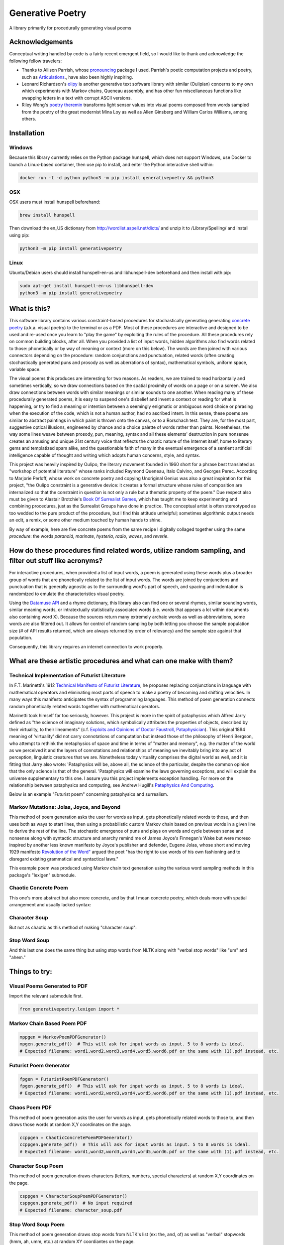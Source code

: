 Generative Poetry
=================
A library primarily for procedurally generating visual poems

.. image:: https://travis-ci.org/coreybobco/generativepoetry-py.svg?branch=master
   :target: https://travis-ci.org/coreybobco/generativepoetry-py
   :alt: Build Status

.. image:: https://coveralls.io/repos/github/coreybobco/generativepoetry-py/badge.svg?branch=master
   :target: https://coveralls.io/github/coreybobco/generativepoetry-py?branch=master
   :alt: Coverage Status

.. image:: https://badge.fury.io/py/generativepoetry.svg
   :target: https://badge.fury.io/py/generativepoetry

Acknowledgements
^^^^^^^^^^^^^^^^
Conceptual writing handled by code is a fairly recent emergent field, so I would like to thank and acknowledge the following fellow travelers:

* Thanks to Allison Parrish, whose `pronouncing <https://github.com/aparrish/pronouncingpy>`_ package I used. Parrish's poetic computation projects and poetry, such as `Articulations <http://counterpathpress.org/articulations-allison-parrish>`_., have also been highly inspiring.
* Leonard Richardson's `olipy <https://github.com/leonardr/olipy/>`_ is another generative text software library with similar (Oulipian) concerns to my own which experiments with Markov chains, Queneau assembly, and has other fun miscellaneous functions like swapping letters in a text with corrupt ASCII versions.
* Riley Wong's `poetry theremin <https://github.com/rileynwong/rpi-poetry-generator>`_ transforms light sensor values into visual poems composed from words sampled from the poetry of the great modernist Mina Loy as well as Allen Ginsberg and William Carlos Williams, among others.

Installation
^^^^^^^^^^^^

Windows
"""""""

Because this library currently relies on the Python package hunspell, which does not support Windows, use Docker to launch a Linux-based container, then use pip to install, and enter the Python interactive shell within:

.. code-block::

   docker run -t -d python python3 -m pip install generativepoetry && python3

OSX
"""

OSX users must install hunspell beforehand:

.. code-block::

   brew install hunspell

Then download the en_US dictionary from http://wordlist.aspell.net/dicts/ and unzip it to /Library/Spelling/ and install using pip:

.. code-block::

   python3 -m pip install generativepoetry

Linux
"""""

Ubuntu/Debian users should install hunspell-en-us and libhunspell-dev beforehand and then install with pip:

.. code-block::

   sudo apt-get install hunspell-en-us libhunspell-dev
   python3 -m pip install generativepoetry

What is this?
^^^^^^^^^^^^^
This software library contains various constraint-based procedures for stochastically generating generating `concrete poetry <https://en.wikipedia.org/wiki/Concrete_poetry>`_ (a.k.a. visual poetry) to the terminal or as a PDF. Most of these procedures are interactive and designed to be used and re-used once you learn to "play the game" by exploiting the rules of the procedure. All these procedures rely on common building blocks, after all. When you provided a list of input words, hidden algorithms also find words related to those: phonetically or by way of meaning or context (more on this below). The words are then joined with various connectors depending on the procedure: random conjunctions and punctuation, related words (often creating stochastically generated puns and prosody as well as aberrations of syntax), mathematical symbols, uniform space, variable space.

The visual poems this produces are interesting for two reasons. As readers, we are trained to read horizontally and sometimes vertically, so we draw connections based on the spatial proximity of words on a page or on a screen. We also draw connections between words with similar meanings or similar sounds to one another. When reading many of these procedurally generated poems, it is easy to suspend one's disbelief and invent a context or reading for what is happening, or try to find a meaning or intention between a seemingly enigmatic or ambiguous word choice or phrasing when the execution of the code, which is not a human author, had no ascribed intent. In this sense, these poems are similar to abstract paintings in which paint is thrown onto the canvas, or to a Rorschach test. They are, for the most part, suggestive optical illusions, engineered by chance and a choice palette of words rather than paints. Nonetheless, the way some lines weave between prosody, pun, meaning, syntax and all these elements' destruction in pure nonsense creates an amusing and unique 21st century voice that reflects the chaotic nature of the Internet itself, home to literary gems and templatized spam alike, and the questionable faith of many in the eventual emergence of a sentient artificial intelligence capable of thought and writing which adopts human concerns, style, and syntax.

This project was heavily inspired by Oulipo, the literary movement founded in 1960 short for a phrase best translated as "workshop of potential literature" whose ranks included Raymond Queneau, Italo Calvino, and Georges Perec. According to Marjorie Perloff, whose work on concrete poetry and copying Unoriginal Genius was also a great inspiration for this project, "the Oulipo constraint is a generative device:  it creates a formal structure whose rules of composition are internalized so that the constraint in question is not only a rule but a thematic property of the poem." Due respect also must be given to Alastair Brotchie's `Book Of Surrealist Games <https://monoskop.org/images/e/e0/Brotchie_Alastair_Gooding_Mel_eds_A_Book_of_Surrealist_Games_1995.pdf>`_, which has taught me to keep experimenting and combining procedures, just as the Surrealist Groups have done in practice. The conceptual artist is often stereotyped as too wedded to the pure product of the procedure, but I find this attitude unhelpful; sometimes algorithmic output needs an edit, a remix, or some other medium touched by human hands to shine.

By way of example, here are five concrete poems from the same recipe I digitally collaged together using the same *procedure*: the words *paranoid*, *marinate*, *hysteria*, *radio*, *waves*, and *reverie*.

.. image:: https://raw.githubusercontent.com/coreybobco/generativepoetry-py/master/example_images/collage.png

How do these procedures find related words, utilize random sampling, and filter out stuff like acronyms?
^^^^^^^^^^^^^^^^^^^^^^^^^^^^^^^^^^^^^^^^^^^^^^^^^^^^^^^^^^^^^^^^^^^^^^^^^^^^^^^^^^^^^^^^^^^^^^^^^^^^^^^^
For interactive procedures, when provided a list of input words, a poem is generated using these words plus a broader group of words that are phonetically related to the list of input words. The words are joined by conjunctions and punctuation that is generally agnostic as to the surrounding word's part of speech, and spacing and indentation is randomized to emulate the characteristics visual poetry.

Using the `Datamuse API <https://pypi.org/project/python-datamuse/>`_ and a rhyme dictionary, this library also can find one or several rhymes, similar sounding words, similar meaning words, or intratextually statistically associated words (i.e. words that appears a lot within documents also containing word X). Because the sources return many extremely archaic words as well as abbreviations, some words are also filtered out. It allows for control of random sampling by both letting you choose the sample population size (# of API results returned, which are always returned by order of relevancy) and the sample size against that population.

Consequently, this library requires an internet connection to work properly.

What are these artistic procedures and what can one make with them?
^^^^^^^^^^^^^^^^^^^^^^^^^^^^^^^^^^^^^^^^^^^^^^^^^^^^^^^^^^^^^^^^^^^

Technical Implementation of Futurist Literature
"""""""""""""""""""""""""""""""""""""""""""""""

In F.T. Marinetti's 1912 `Technical Manifesto of Futurist Literature <http://greeninteger.com/pdfs/marinetti-technical-manifesto-of-futurist-literature.pdf>`_, he proposes replacing conjunctions in language with mathematical operators and eliminating most parts of speech to make a poetry of becoming and shifting velocities. In many ways this manifesto anticipates the syntax of programming languages. This method of poem generation connects random phonetically related words together with mathematical operators.

Marinetti took himself far too seriously, however. This project is more in the spirit of pataphysics which Alfred Jarry defined as "the science of imaginary solutions, which symbolically attributes the properties of objects, described by their virtuality, to their lineaments" (c.f. `Exploits and Opinions of Doctor Faustroll, Pataphysician <http://libgen.is/book/index.php?md5=213C8D9CFDF94D5CB849372FEE7D9C77>`_). This original 1894 meaning of 'virtuality' did not carry connotations of computation but instead those of the philosophy of Henri Bergson, who attempt to rethink the metaphysics of space and time in terms of "matter and memory", e.g. the matter of the world as we perceived it and the layers of connotations and relationships of meaning we inevitably bring into any act of perception, linguistic creatures that we are. Nonetheless today virtuality comprises the digital world as well, and it is fitting that Jarry also wrote: 'Pataphysics will be, above all, the science of the particular, despite the common opinion that the only science is that of the general. 'Pataphysics will examine the laws governing exceptions, and will explain the universe supplementary to this one. I assure you this project implements exception handling. For more on the relationship between pataphysics and computing, see Andrew Hugill's `Pataphysics And Computing <http://andrewhugill.com/writings/Pataphysics%20and%20Computing.pdf>`_.

Below is an example "Futurist poem" concerning pataphysics and surrealism.

.. image:: https://raw.githubusercontent.com/coreybobco/generativepoetry-py/master/example_images/futurist_pdf.png

Markov Mutations: Jolas, Joyce, and Beyond
""""""""""""""""""""""""""""""""""""""""""

This method of poem generation asks the user for words as input, gets phonetically related words to those, and then uses both as ways to start lines, then using a probabilistic custom Markov chain based on previous words in a given line to derive the rest of the line. The stochastic emergence of puns and plays on words and cycle between sense and nonsense along with syntactic structure and anarchy remind me of James Joyce's Finnegan's Wake but were moreso inspired by another less known manifesto by Joyce's publisher and defender, Eugene Jolas, whose short and moving 1929 manifesto `Revolution of the Word" <http://jot101ok.blogspot.com/2015/06/revolution-of-word-modernist-manifesto.html>`_ argued the poet "has the right to use words of his own fashioning and to disregard existing grammatical and syntactical laws."

This example poem was produced using Markov chain text generation using the various word sampling methods in this package's "lexigen" submodule.

.. image:: https://raw.githubusercontent.com/coreybobco/generativepoetry-py/master/example_images/markov_pdf.png

Chaotic Concrete Poem
"""""""""""""""""""""

This one's more abstract  but also more concrete, and by that I mean concrete poetry, which deals more with spatial arrangement and usually lacked syntax:

.. image:: https://raw.githubusercontent.com/coreybobco/generativepoetry-py/master/example_images/chaotic_concrete_pdf.png

Character Soup
""""""""""""""
But not as chaotic as this method of making "character soup":

.. image:: https://raw.githubusercontent.com/coreybobco/generativepoetry-py/master/example_images/character_soup_pdf.png

Stop Word Soup
""""""""""""""
And this last one does the same thing but using stop words from NLTK along with "verbal stop words" like "um" and "ahem."

.. image:: https://raw.githubusercontent.com/coreybobco/generativepoetry-py/master/example_images/stopword_soup_pdf.png

Things to try:
^^^^^^^^^^^^^^

Visual Poems Generated to PDF
"""""""""""""""""""""""""""""

Import the relevant submodule first.

.. code-block::

   from generativepoetry.lexigen import *

Markov Chain Based Poem PDF
"""""""""""""""""""""""""""

.. code-block::

   mppgen = MarkovPoemPDFGenerator()
   mpgen.generate_pdf()  # This will ask for input words as input. 5 to 8 words is ideal.
   # Expected filename: word1,word2,word3,word4,word5,word6.pdf or the same with (1).pdf instead, etc.

Futurist Poem Generator
"""""""""""""""""""""""

.. code-block::

   fpgen = FuturistPoemPDFGenerator()
   fpgen.generate_pdf()  # This will ask for input words as input. 5 to 8 words is ideal.
   # Expected filename: word1,word2,word3,word4,word5,word6.pdf or the same with (1).pdf instead, etc.

Chaos Poem PDF
""""""""""""""

This method of poem generation asks the user for words as input, gets phonetically related words to those to, and then draws those words at random X,Y coordinates on the page.

.. code-block::

   ccppgen = ChaoticConcretePoemPDFGenerator()
   ccppgen.generate_pdf()  # This will ask for input words as input. 5 to 8 words is ideal.
   # Expected filename: word1,word2,word3,word4,word5,word6.pdf or the same with (1).pdf instead, etc.

Character Soup Poem
"""""""""""""""""""

This method of poem generation draws characters (letters, numbers, special characters) at random X,Y coordinates on the page.

.. code-block::

   csppgen = CharacterSoupPoemPDFGenerator()
   csppgen.generate_pdf()  # No input required
   # Expected filename: character_soup.pdf

Stop Word Soup Poem
"""""""""""""""""""

This method of poem generation draws stop words from NLTK's list (ex: the, and, of) as well as "verbal" stopwords (hmm, ah, umm, etc.) at random XY coordiantes on the page.

.. code-block::

   ssppgen = StopWordSoupPoemPDFGenerator()
   spppgen.generate_pdf()  # No input required
   # Expected filename: stopword_soup.pdf


Sonorous Visual Poem (Non-PDF)
""""""""""""""""""""""""""""""
This kind of poem requires a list of words as input--for non-programmers that means the list must have brackets, and each word must be surrounded by strings. I find using at least six words to be create more dynamic and interesting results using the same poem *recipe*.

.. code-block::

   # Import the module's functions first and instantiate a poem generator.
   from generativepoetry.poemgen import *
   pgen = PoemGenerator()
   # Print_poem just prints newlines before and after the poem so you can also use Python's print function.
   print_poem(poem_from_word_list(['crypt', 'lost', 'ghost', 'time', 'raven', 'ether']))
   # You can also control the number of lines and their width with the lines and max_line_length_arguments.
   # Lines defaults to 6 and max_line_length defaults to 35 characters, excluding line-ending punctuation
   # or conjunctions.
   print_poem(poem_from_word_list(['crypt', 'lost', 'ghost', 'time'], lines=9, max_line_length=25))
   # The following option makes it so each line uses only the phonetically related words of one input word
   print(poem_from_word_list(['crypt', 'lost', 'ghost', 'time'], link_line_to_input_word=True))

Word Sampling
"""""""""""""

Import the relevant submodule first.

.. code-block::

   from generativepoetry.lexigen import *

Rhymes
""""""

.. code-block::

   rhymes('cool')  # all words that rhyme with cool
   rhymes('cool', sample_size=6)  # 6 random words that rhyme with cool
   rhyme('cool')  # 1 at random

Similar sounding words
""""""""""""""""""""""

A similar sounding word is a word that does not rhyme with a word but sounds similar.

.. code-block::

   # To get all of the similar sounding words according to Project Datamuse:
   similar_sounding_word('cool', sample_size=None, datamuse_api_max=None)
   # To get the top 10 similar sounding words and then randomly select 5 from that:
   similar_sounding_words('cool', sample_size=5, datamuse_api_max=10)
   # When not provided, sample_size defaults to 6, and datamuse_api_max defaults to 20.
   # The same arguments can be optionally supplied to similar_sounding_word, which draws one word at random:
   similar_sounding_word('cool', sample_size=3, datamuse_api_max=15)
   similar_sounding_word('cool')

Phonetically related words
""""""""""""""""""""""""""
Phonetically related words are all of the rhymes and similar sounding words for a word or for a list of words

.. code-block::

   # It optionally accepts sample_size and datamuse_api_max to help the user control random sampling.
   # Note that datamuse_api_max will only be used to control the number of similar meaning words
   # initially fetched by the Datamuse API, however.
   phonetically_related_words('slimy')
   phonetically_related_words('slimy', sample_size=5, datamuse_api_max=15)
   phonetically_related_words(['word', 'list'])
   phonetically_related_words(['word', 'list'], sample_size=5, datamuse_api_max=15)

Similar meaning words
"""""""""""""""""""""
These include but aren't limited to synonyms; for example, spatula counts for spoon.

.. code-block::

   # To get all of the similar sounding words according to Project Datamuse:
   similar_meaning_words('vampire', sample_size=None, datamuse_api_max=None)
   # To get the top 10 similar sounding words and then randomly select 5 from that:
   similar_meaning_words('vampire', sample_size=5, datamuse_api_max=10)
   # When not provided, sample_size defaults to 6, and datamuse_api_max defaults to 20.
   # The same arguments can be optionally supplied to similar_meaning_word, which draws one word at random:
   similar_meaning_word('vampire', sample_size=8, datamuse_api_max=12)
   similar_meaning_word('vampire')

Contextually linked words
"""""""""""""""""""""""""

These are words that are often found in the same documents as a given word but don't necessarily have a related meaning. For example, metamorphosis and Kafka.

.. code-block::

   # To get all of the contextually linked words according to Project Datamuse:
   contextually_linked_words('metamorphosis', sample_size=None, datamuse_api_max=None)
   # To get the top 10 contextually linked words and then randomly select 5 from that:
   contextually_linked_words('metamorphosis', sample_size=5, datamuse_api_max=10)
   # When not provided, sample_size defaults to 6, and datamuse_api_max defaults to 20.
   # The same arguments can be optionally supplied to contextually_linked_word, which draws one word at random:
   contextually_linked_word('metamorphosis', sample_size=8, datamuse_api_max=12)
   contextually_linked_word('metamorphosis')

Related rare words
""""""""""""""""""

Finds a random sample of the rarest words that are related to a given input word, either phonetically, contextually, or by meaning.

.. code-block::

   # To get all of the related words to a given word:
   related_rare_words('spherical', sample_size=None, rare_word_population_max=None)
   # To get the top 10 rarest words and then randomly select 5 from that:
   related_rare_words('spherical', sample_size=5, rare_word_population_max=16)
   # When not provided, sample_size defaults to 8, and rare_word_population_max defaults to 20.
   # The same arguments can be optionally supplied to related_rare_word, which draws one word at random:
   related_rare_word('spherical', sample_size=8, rare_word_population_max=12)
   related_rare_word('spherical')

Frequently following words
""""""""""""""""""""""""""

These are words that frequently follow a given word in Project Datamuse's corpora.

.. code-block::

   # To get all of the frequently following words according to Project Datamuse:
   frequently_following_words('metamorphosis', sample_size=None, datamuse_api_max=None)
   # To get the top 10 frequently following words and then randomly select 5 from that:
   frequently_following_words('metamorphosis', sample_size=5, datamuse_api_max=10)
   # When not provided, sample_size defaults to 6, and datamuse_api_max defaults to 20.
   # The same arguments can be optionally supplied to frequently_following_word, which draws one word at random:
   frequently_following_word('metamorphosis', sample_size=8, datamuse_api_max=12)
   frequently_following_word('metamorphosis')
